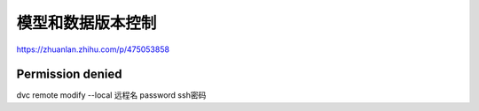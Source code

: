 模型和数据版本控制
===================================

https://zhuanlan.zhihu.com/p/475053858

Permission denied
-------------------------
dvc remote modify --local 远程名 password ssh密码